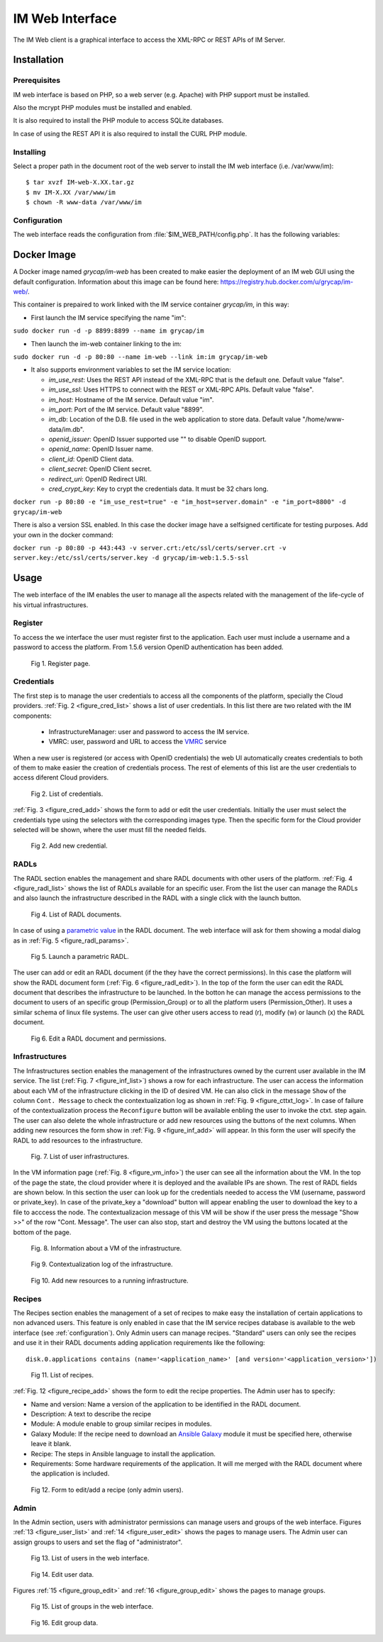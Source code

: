 IM Web Interface
================

The IM Web client is a graphical interface to access the XML-RPC or REST APIs of IM Server.

Installation
-------------

Prerequisites
^^^^^^^^^^^^^

IM web interface is based on PHP, so a web server (e.g. Apache) with PHP support must be installed.

Also the mcrypt PHP modules must be installed and enabled.

It is also required to install the PHP module to access SQLite databases.

In case of using the REST API it is also required to install the CURL PHP module.

Installing
^^^^^^^^^^

Select a proper path in the document root of the web server to install the IM web interface (i.e. /var/www/im)::

	$ tar xvzf IM-web-X.XX.tar.gz
	$ mv IM-X.XX /var/www/im
	$ chown -R www-data /var/www/im

.. _configuration:

Configuration
^^^^^^^^^^^^^

The web interface reads the configuration from :file:`$IM_WEB_PATH/config.php`. It has 
the following variables:

.. confval:: im_use_rest

   Flag to set the usage of the REST API instead of the XML-RPC one.
   The default value is `false`.

.. confval:: im_use_ssl

   Flag to set the usage of the APIs using HTTPS protocol instead of the standard HTTP.
   The default value is `false`.

.. confval:: im_host

   Hostname or IP address of the host with the IM service.
   The default value is `localhost`.

.. confval:: im_port

   Port where the IM service is listening.
   The default value is `8899`.

.. confval:: im_db

   Location of the D.B. used by the web interface. It can be a local SQLite file or a MySQL DB.
   In case of using a MySQL server use this format: 'mysql://user:pass@mysqlserver/im_web_db'
   The default value is `/home/www-data/im.db`.

.. confval:: recipes_db

   Location of the IM service recipes D.B. To use that feature the IM recipes file must accessible to the web server
   The default value is `""`.

.. confval:: openid_issuer

   OpenID Issuer supported use "" to disable OpenID support.
   The default value is `""`.

.. confval:: openid_name

   OpenID Issuer name.
   The default value is `""`.

.. confval:: CLIENT_ID

   OpenID Client data.
   The default value is `""`.

.. confval:: CLIENT_SECRET

   OpenID Client data.
   The default value is `""`.

.. confval:: REDIRECT_URI

   OpenID Redirect URI.
   The default value is `""`.

.. confval:: cred_crypt_key

   Key to crypt the credentials data. It must be 32 chars long.
   The default value is `"n04ykjinrswda5sdfnb5680yu21+qgh3"`.

Docker Image
------------

A Docker image named `grycap/im-web` has been created to make easier the deployment of an IM web GUI using the 
default configuration. Information about this image can be found here: `https://registry.hub.docker.com/u/grycap/im-web/ <https://registry.hub.docker.com/u/grycap/im-web/>`_.

This container is prepaired to work linked with the IM service container `grycap/im`, in this way:

* First launch the IM service specifying the name "im":

``sudo docker run -d -p 8899:8899 --name im grycap/im``

* Then launch the im-web container linking to the im:

``sudo docker run -d -p 80:80 --name im-web --link im:im grycap/im-web``

* It also supports environment variables to set the IM service location:

  * `im_use_rest`: Uses the REST API instead of the XML-RPC that is the default one. Default value "false".
  * `im_use_ssl`: Uses HTTPS to connect with the REST or XML-RPC APIs. Default value "false".
  * `im_host`: Hostname of the IM service. Default value "im".
  * `im_port`: Port of the IM service. Default value "8899".
  * `im_db`: Location of the D.B. file used in the web application to store data. Default value "/home/www-data/im.db".
  * `openid_issuer`: OpenID Issuer supported use "" to disable OpenID support.
  * `openid_name`: OpenID Issuer name.
  * `client_id`: OpenID Client data.
  * `client_secret`: OpenID Client secret.
  * `redirect_uri`: OpenID Redirect URI.
  * `cred_crypt_key`: Key to crypt the credentials data. It must be 32 chars long.

``docker run -p 80:80 -e "im_use_rest=true" -e "im_host=server.domain" -e "im_port=8800" -d grycap/im-web``

There is also a version SSL enabled. In this case the docker image have a selfsigned certificate for testing purposes.
Add your own in the docker command:


``docker run -p 80:80 -p 443:443 -v server.crt:/etc/ssl/certs/server.crt -v server.key:/etc/ssl/certs/server.key -d grycap/im-web:1.5.5-ssl``

.. _use-web:

Usage
-----
The web interface of the IM enables the user to manage all the aspects related with the 
management of the life-cycle of his virtual infrastructures. 

Register
^^^^^^^^

To access the we interface the user must register first to the application. Each user
must include a username and a password to access the platform. From 1.5.6 version OpenID
authentication has been added.

.. _figure_register:
.. figure:: images/register.png

   Fig 1. Register page.


Credentials
^^^^^^^^^^^

The first step is to manage the user credentials to access all the components of the
platform, specially the Cloud providers. :ref:`Fig. 2 <figure_cred_list>` shows a list
of user credentials. In this list there are two related with the IM components:

 * InfrastructureManager: user and password to access the IM service.
 * VMRC: user, password and URL to access the `VMRC <http://www.grycap.upv.es/vmrc>`_ service

When a new user is registered (or access with OpenID credentials) the web UI automatically creates
credentials to both of them to make easier the creation of credentials process. The rest of elements
of this list are the user credentials to access diferent Cloud providers.

.. _figure_cred_list:
.. figure:: images/cred_list.png

   Fig 2. List of credentials.

:ref:`Fig. 3 <figure_cred_add>` shows the form to add or edit the user credentials. Initially the user must
select the credentials type using the selectors with the corresponding images type. Then the specific form
for the Cloud provider selected will be shown, where the user must fill the needed fields.   

.. _figure_cred_add:   
.. figure:: images/creds_add.png

   Fig 2. Add new credential.

RADLs
^^^^^

The RADL section enables the management and share RADL documents with other users of the platform.
:ref:`Fig. 4 <figure_radl_list>` shows the list of RADLs available for an specific user. 
From the list the user can manage the RADLs and also launch the infrastructure described 
in the RADL with a single click with the launch button. 

.. _figure_radl_list:
.. figure:: images/radl_list.png

   Fig 4. List of RADL documents.

In case of using a `parametric value <http://www.grycap.upv.es/im/doc/radl.html#parametric-values>`_ 
in the RADL document. The web interface will ask for them showing a modal dialog as in
:ref:`Fig. 5 <figure_radl_params>`.

.. _figure_radl_params:   
.. figure:: images/radl_params.png

   Fig 5. Launch a parametric RADL.


The user can add or edit an RADL document (if the they have the correct permissions). In this
case the platform will show the RADL document form (:ref:`Fig. 6 <figure_radl_edit>`). In the top
of the form the user can edit the RADL document that describes the infrastructure to be launched. 
In the botton he can manage the access permissions to the document to users of an specific group
(Permission_Group) or to all the platform users (Permission_Other). It uses a similar schema of 
linux file systems. The user can give other users access to read (r), modify (w) or launch (x) the
RADL document. 

.. _figure_radl_edit:   
.. figure:: images/radl_edit.png

   Fig 6. Edit a RADL document and permissions.

Infrastructures
^^^^^^^^^^^^^^^

The Infrastructures section enables the management of the infrastructures owned by the current user 
available in the IM service. The list (:ref:`Fig. 7 <figure_inf_list>`) shows a row for each infrastructure.
The user can access the information about each VM of the infrastructure clicking in the ID of desired VM.  
He can also click in the message ``Show`` of the column ``Cont. Message`` to check the contextualization 
log as shown in :ref:`Fig. 9 <figure_cttxt_log>`. In case of failure of the contextualization process
the ``Reconfigure`` button will be available enbling the user to invoke the ctxt. step again. 
The user can also delete the whole infrastructure or add new resources using the buttons of the next columns. 
When adding new resources the form show in :ref:`Fig. 9 <figure_inf_add>` will appear. 
In this form the user will specify the RADL to add resources to the infrastructure.

.. _figure_inf_list: 
.. figure:: images/inf_list.png

   Fig. 7. List of user infrastructures.

In the VM information page (:ref:`Fig. 8 <figure_vm_info>`) the user can see all the information about the VM.
In the top of the page the state, the cloud provider where it is deployed and the available IPs are shown.
The rest of RADL fields are shown below. In this section the user can look up for the credentials needed to access the VM
(username, password or private_key). In case of the private_key a "download" button will appear enabling the user to
download the key to a file to acccess the node. The contextualizacion message of this VM will be show if the user press
the message "Show >>" of the row "Cont. Message". The user can also stop, start and destroy the VM using the buttons 
located at the bottom of the page. 

.. _figure_vm_info: 
.. figure:: images/vm_info.png

   Fig. 8. Information about a VM of the infrastructure.
  
.. _figure_cttxt_log:
.. figure:: images/cttxt_log.png

   Fig 9. Contextualization log of the infrastructure.
   
.. _figure_inf_add:
.. figure:: images/inf_add_resource.png

   Fig 10. Add new resources to a running infrastructure.


Recipes
^^^^^^^

The Recipes section enables the management of a set of recipes to make easy the installation of
certain applications to non advanced users. This feature is only enabled in case that the IM service 
recipes database is available to the web interface (see :ref:`configuration`). Only Admin users can
manage recipes. "Standard" users can only see the recipes and use it in their RADL documents adding
application requirements like the following::

	disk.0.applications contains (name='<application_name>' [and version='<application_version>'])

.. _figure_recipes_list:
.. figure:: images/recipes_list.png

   Fig 11. List of recipes.

:ref:`Fig. 12 <figure_recipe_add>` shows the form to edit the recipe properties. The Admin user has to 
specify:

* Name and version: Name a version of the application to be identified in the RADL document.
* Description: A text to describe the recipe
* Module: A module enable to group similar recipes in modules. 
* Galaxy Module: If the recipe need to download an `Ansible Galaxy <http://galaxy.ansible.com>`_ module 
  it must be specified here, otherwise leave it blank. 
* Recipe: The steps in Ansible language to install the application. 
* Requirements: Some hardware requirements of the application. It will me merged with the RADL
  document where the application is included.

.. _figure_recipe_add:
.. figure:: images/recipe_add.png

   Fig 12. Form to edit/add a recipe (only admin users).


Admin
^^^^^

In the Admin section, users with administrator permissions can manage users and groups of the web interface.
Figures :ref:`13 <figure_user_list>` and :ref:`14 <figure_user_edit>` shows the pages to manage users.
The Admin user can assign groups to users and set the flag of "administrator". 

.. _figure_user_list:
.. figure:: images/user_list.png

   Fig 13. List of users in the web interface.
   
.. _figure_user_edit:
.. figure:: images/user_edit.png

   Fig 14. Edit user data.

Figures :ref:`15 <figure_group_edit>` and :ref:`16 <figure_group_edit>` shows the pages to manage groups.
   
.. _figure_group_list:
.. figure:: images/group_list.png

   Fig 15. List of groups in the web interface.
   
.. _figure_group_edit:
.. figure:: images/group_edit.png

   Fig 16. Edit group data.
